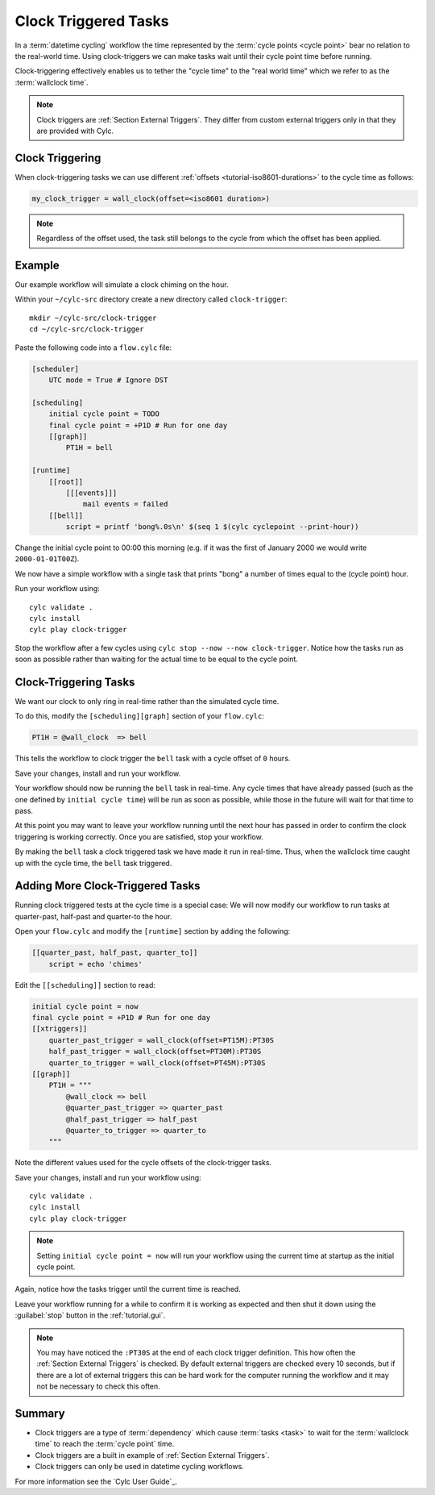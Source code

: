 .. _tutorial-cylc-clock-trigger:

Clock Triggered Tasks
=====================

In a :term:`datetime cycling` workflow the time represented by the
:term:`cycle points <cycle point>` bear no relation to the real-world time.
Using clock-triggers we can make tasks wait until their cycle point time before
running.

Clock-triggering effectively enables us to tether the "cycle time" to the
"real world time" which we refer to as the :term:`wallclock time`.

.. note::

   Clock triggers are :ref:`Section External Triggers`. They differ from
   custom external triggers only in that they are provided with Cylc.


Clock Triggering
----------------

When clock-triggering tasks we can use different
:ref:`offsets <tutorial-iso8601-durations>` to the cycle time as follows:

.. code-block:: cylc

   my_clock_trigger = wall_clock(offset=<iso8601 duration>)

.. note::

   Regardless of the offset used, the task still belongs to the cycle from
   which the offset has been applied.


Example
-------

Our example workflow will simulate a clock chiming on the hour.

Within your ``~/cylc-src`` directory create a new directory called
``clock-trigger``::

   mkdir ~/cylc-src/clock-trigger
   cd ~/cylc-src/clock-trigger

Paste the following code into a ``flow.cylc`` file:

.. code-block:: cylc

   [scheduler]
       UTC mode = True # Ignore DST

   [scheduling]
       initial cycle point = TODO
       final cycle point = +P1D # Run for one day
       [[graph]]
           PT1H = bell

   [runtime]
       [[root]]
           [[[events]]]
               mail events = failed
       [[bell]]
           script = printf 'bong%.0s\n' $(seq 1 $(cylc cyclepoint --print-hour))

Change the initial cycle point to 00:00 this morning (e.g. if it was
the first of January 2000 we would write ``2000-01-01T00Z``).

We now have a simple workflow with a single task that prints "bong" a number
of times equal to the (cycle point) hour.

Run your workflow using::

   cylc validate .
   cylc install
   cylc play clock-trigger

Stop the workflow after a few cycles using ``cylc stop --now --now clock-trigger``.
Notice how the tasks run as soon as possible rather than
waiting for the actual time to be equal to the cycle point.


Clock-Triggering Tasks
----------------------

We want our clock to only ring in real-time rather than the simulated
cycle time.

To do this, modify the ``[scheduling][graph]`` section of
your ``flow.cylc``:

.. code-block:: cylc

   PT1H = @wall_clock  => bell

This tells the workflow to clock trigger the ``bell`` task with a cycle
offset of ``0`` hours.

Save your changes, install and run your workflow.

Your workflow should now be running the ``bell`` task in real-time. Any cycle times
that have already passed (such as the one defined by ``initial cycle time``)
will be run as soon as possible, while those in the future will wait for that
time to pass.

At this point you may want to leave your workflow running until the next hour
has passed in order to confirm the clock triggering is working correctly.
Once you are satisfied, stop your workflow.

By making the ``bell`` task a clock triggered task we have made it run in
real-time. Thus, when the wallclock time caught up with the cycle time, the
``bell`` task triggered.


Adding More Clock-Triggered Tasks
---------------------------------

Running clock triggered tests at the cycle time is a special case:
We will now modify our workflow to run tasks at quarter-past, half-past and
quarter-to the hour.

Open your ``flow.cylc`` and modify the ``[runtime]`` section by adding the
following:

.. code-block:: cylc

   [[quarter_past, half_past, quarter_to]]
       script = echo 'chimes'

Edit the ``[[scheduling]]`` section to read:

.. code-block:: cylc

   initial cycle point = now
   final cycle point = +P1D # Run for one day
   [[xtriggers]]
       quarter_past_trigger = wall_clock(offset=PT15M):PT30S
       half_past_trigger = wall_clock(offset=PT30M):PT30S
       quarter_to_trigger = wall_clock(offset=PT45M):PT30S
   [[graph]]
       PT1H = """
           @wall_clock => bell
           @quarter_past_trigger => quarter_past
           @half_past_trigger => half_past
           @quarter_to_trigger => quarter_to
       """

Note the different values used for the cycle offsets of the clock-trigger tasks.

Save your changes, install and run your workflow using::

   cylc validate .
   cylc install
   cylc play clock-trigger

.. note::

   Setting ``initial cycle point = now`` will run your workflow using the
   current time at startup as the initial cycle point.

Again, notice how the tasks trigger until the current time is reached.

Leave your workflow running for a while to confirm it is working as expected
and then shut it down using the :guilabel:`stop` button in the
:ref:`tutorial.gui`.


.. note::

   You may have noticed the ``:PT30S`` at the end of each clock trigger
   definition. This how often the :ref:`Section External Triggers` is checked.
   By default external triggers are checked every 10 seconds, but if there
   are a lot of external triggers this can be hard work for the computer
   running the workflow and it may not be necessary to check this often.


Summary
-------

* Clock triggers are a type of :term:`dependency` which cause
  :term:`tasks <task>` to wait for the :term:`wallclock time` to reach the
  :term:`cycle point` time.
* Clock triggers are a built in example of :ref:`Section External Triggers`.
* Clock triggers can only be used in datetime cycling workflows.

For more information see the `Cylc User Guide`_.
